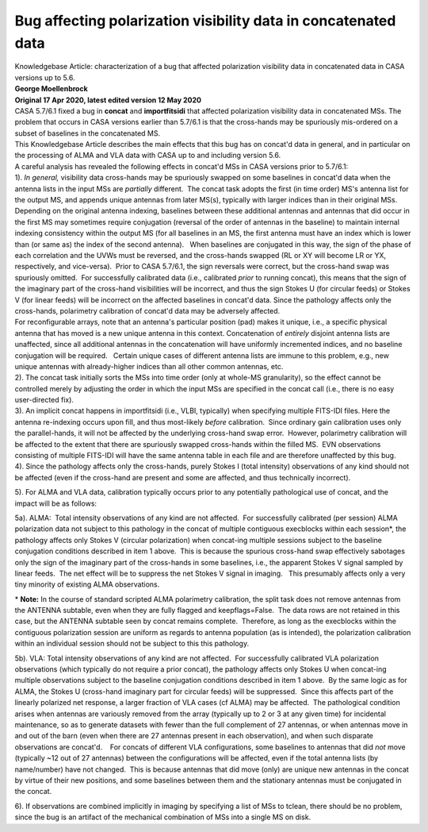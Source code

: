 .. container::
   :name: viewlet-above-content-title

Bug affecting polarization visibility data in concatenated data
===============================================================

.. container::
   :name: viewlet-below-content-title

.. container:: documentDescription description

   Knowledgebase Article: characterization of a bug that affected
   polarization visibility data in concatenated data in CASA versions up
   to 5.6.

.. container:: section
   :name: viewlet-above-content-body

.. container:: section
   :name: content-core

   .. container::
      :name: parent-fieldname-text

      | **George Moellenbrock**
      | **Original 17 Apr 2020, latest edited version 12 May 2020**

       

      | CASA 5.7/6.1 fixed a bug in **concat** and **importfitsidi**
        that affected polarization visibility data in concatenated MSs.
        The problem that occurs in CASA versions earlier than 5.7/6.1 is
        that the cross-hands may be spuriously mis-ordered on a subset
        of baselines in the concatenated MS.
      | This Knowledgebase Article describes the main effects that this
        bug has on concat'd data in general, and in particular on the
        processing of ALMA and VLA data with CASA up to and including
        version 5.6.
      | A careful analysis has revealed the following effects in
        concat'd MSs in CASA versions prior to 5.7/6.1:
      | 1). *In general,* visibility data cross-hands may be spuriously
        swapped on some baselines in concat'd data when the antenna
        lists in the input MSs are *partially* different.  The concat
        task adopts the first (in time order) MS's antenna list for the
        output MS, and appends unique antennas from later MS(s),
        typically with larger indices than in their original MSs. 
        Depending on the original antenna indexing, baselines between
        these additional antennas and antennas that did occur in the
        first MS may sometimes require conjugation (reversal of the
        order of antennas in the baseline) to maintain internal indexing
        consistency within the output MS (for all baselines in an MS,
        the first antenna must have an index which is lower than (or
        same as) the index of the second antenna).   When baselines are
        conjugated in this way, the sign of the phase of each
        correlation and the UVWs must be reversed, and the cross-hands
        swapped (RL or XY will become LR or YX, respectively, and
        vice-versa).  Prior to CASA 5.7/6.1, the sign reversals were
        correct, but the cross-hand swap was spuriously omitted.  For
        successfully calibrated data (i.e., calibrated *prior* to
        running concat), this means that the sign of the imaginary part
        of the cross-hand visibilities will be incorrect, and thus the
        sign Stokes U (for circular feeds) or Stokes V (for linear
        feeds) will be incorrect on the affected baselines in concat'd
        data. Since the pathology affects only the cross-hands,
        polarimetry calibration of concat'd data may be adversely
        affected. 

      | For reconfigurable arrays, note that an antenna's particular
        position (pad) makes it unique, i.e., a specific physical
        antenna that has moved is a new unique antenna in this context. 
        Concatenation of *entirely* disjoint antenna lists are
        unaffected, since all additional antennas in the concatenation
        will have uniformly incremented indices, and no baseline
        conjugation will be required.   Certain unique cases of
        different antenna lists are immune to this problem, e.g., new
        unique antennas with already-higher indices than all other
        common antennas, etc.
      | 2). The concat task initially sorts the MSs into time order
        (only at whole-MS granularity), so the effect cannot be
        controlled merely by adjusting the order in which the input MSs
        are specified in the concat call (i.e., there is no easy
        user-directed fix).

      | 3). An implicit concat happens in importfitsidi (i.e., VLBI,
        typically) when specifying multiple FITS-IDI files. Here the
        antenna re-indexing occurs upon fill, and thus most-likely
        *before* calibration.  Since ordinary gain calibration uses only
        the parallel-hands, it will not be affected by the underlying
        cross-hand swap error.  However, polarimetry calibration will be
        affected to the extent that there are spuriously swapped
        cross-hands within the filled MS.  EVN observations consisting
        of multiple FITS-IDI will have the same antenna table in each
        file and are therefore unaffected by this bug.
      | 4). Since the pathology affects only the cross-hands, purely
        Stokes I (total intensity) observations of any kind should not
        be affected (even if the cross-hand are present and some are
        affected, and thus technically incorrect).

      5). For ALMA and VLA data, calibration typically occurs prior to
      any potentially pathological use of concat, and the impact will be
      as follows:

      5a). ALMA:  Total intensity observations of any kind are not
      affected.  For successfully calibrated (per session) ALMA
      polarization data not subject to this pathology in the concat of
      multiple contiguous execblocks within each session*, the pathology
      affects only Stokes V (circular polarization) when concat-ing
      multiple sessions subject to the baseline conjugation conditions
      described in item 1 above.  This is because the spurious
      cross-hand swap effectively sabotages only the sign of the
      imaginary part of the cross-hands in some baselines, i.e., the
      apparent Stokes V signal sampled by linear feeds.  The net effect
      will be to suppress the net Stokes V signal in imaging.   This
      presumably affects only a very tiny minority of existing ALMA
      observations.

      .. container:: info-box

         \* **Note:** In the course of standard scripted ALMA
         polarimetry calibration, the split task does not remove
         antennas from the ANTENNA subtable, even when they are fully
         flagged and keepflags=False.  The data rows are not retained in
         this case, but the ANTENNA subtable seen by concat remains
         complete.  Therefore, as long as the execblocks within the
         contiguous polarization session are uniform as regards to
         antenna population (as is intended), the polarization
         calibration within an individual session should not be subject
         to this this pathology.

      5b). VLA: Total intensity observations of any kind are not
      affected.  For successfully calibrated VLA polarization
      observations (which typically do not require a prior concat), the
      pathology affects only Stokes U when concat-ing multiple
      observations subject to the baseline conjugation conditions
      described in item 1 above.  By the same logic as for ALMA, the
      Stokes U (cross-hand imaginary part for circular feeds) will be
      suppressed.  Since this affects part of the linearly polarized net
      response, a larger fraction of VLA cases (cf ALMA) may be
      affected.  The pathological condition arises when antennas are
      variously removed from the array (typically up to 2 or 3 at any
      given time) for incidental maintenance, so as to generate datasets
      with fewer than the full complement of 27 antennas, or when
      antennas move in and out of the barn (even when there are 27
      antennas present in each observation), and when such disparate
      observations are concat'd.    For concats of different VLA
      configurations, some baselines to antennas that did *not* move
      (typically ~12 out of 27 antennas) between the configurations will
      be affected, even if the total antenna lists (by name/number) have
      not changed.  This is because antennas that did move (only) are
      unique new antennas in the concat by virtue of their new
      positions, and some baselines between them and the stationary
      antennas must be conjugated in the concat. 

      6). If observations are combined implicitly in imaging by
      specifying a list of MSs to tclean, there should be no problem,
      since the bug is an artifact of the mechanical combination of MSs
      into a single MS on disk.

       

.. container:: section
   :name: viewlet-below-content-body
